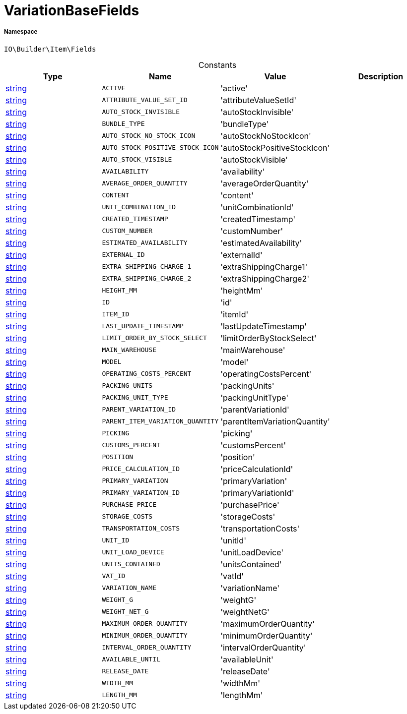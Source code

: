 :table-caption!:
:example-caption!:
:source-highlighter: prettify
:sectids!:
[[io__variationbasefields]]
= VariationBaseFields





===== Namespace

`IO\Builder\Item\Fields`




.Constants
|===
|Type |Name |Value |Description

|link:http://php.net/string[string^]
a|`ACTIVE`
|'active'
|
|link:http://php.net/string[string^]
a|`ATTRIBUTE_VALUE_SET_ID`
|'attributeValueSetId'
|
|link:http://php.net/string[string^]
a|`AUTO_STOCK_INVISIBLE`
|'autoStockInvisible'
|
|link:http://php.net/string[string^]
a|`BUNDLE_TYPE`
|'bundleType'
|
|link:http://php.net/string[string^]
a|`AUTO_STOCK_NO_STOCK_ICON`
|'autoStockNoStockIcon'
|
|link:http://php.net/string[string^]
a|`AUTO_STOCK_POSITIVE_STOCK_ICON`
|'autoStockPositiveStockIcon'
|
|link:http://php.net/string[string^]
a|`AUTO_STOCK_VISIBLE`
|'autoStockVisible'
|
|link:http://php.net/string[string^]
a|`AVAILABILITY`
|'availability'
|
|link:http://php.net/string[string^]
a|`AVERAGE_ORDER_QUANTITY`
|'averageOrderQuantity'
|
|link:http://php.net/string[string^]
a|`CONTENT`
|'content'
|
|link:http://php.net/string[string^]
a|`UNIT_COMBINATION_ID`
|'unitCombinationId'
|
|link:http://php.net/string[string^]
a|`CREATED_TIMESTAMP`
|'createdTimestamp'
|
|link:http://php.net/string[string^]
a|`CUSTOM_NUMBER`
|'customNumber'
|
|link:http://php.net/string[string^]
a|`ESTIMATED_AVAILABILITY`
|'estimatedAvailability'
|
|link:http://php.net/string[string^]
a|`EXTERNAL_ID`
|'externalId'
|
|link:http://php.net/string[string^]
a|`EXTRA_SHIPPING_CHARGE_1`
|'extraShippingCharge1'
|
|link:http://php.net/string[string^]
a|`EXTRA_SHIPPING_CHARGE_2`
|'extraShippingCharge2'
|
|link:http://php.net/string[string^]
a|`HEIGHT_MM`
|'heightMm'
|
|link:http://php.net/string[string^]
a|`ID`
|'id'
|
|link:http://php.net/string[string^]
a|`ITEM_ID`
|'itemId'
|
|link:http://php.net/string[string^]
a|`LAST_UPDATE_TIMESTAMP`
|'lastUpdateTimestamp'
|
|link:http://php.net/string[string^]
a|`LIMIT_ORDER_BY_STOCK_SELECT`
|'limitOrderByStockSelect'
|
|link:http://php.net/string[string^]
a|`MAIN_WAREHOUSE`
|'mainWarehouse'
|
|link:http://php.net/string[string^]
a|`MODEL`
|'model'
|
|link:http://php.net/string[string^]
a|`OPERATING_COSTS_PERCENT`
|'operatingCostsPercent'
|
|link:http://php.net/string[string^]
a|`PACKING_UNITS`
|'packingUnits'
|
|link:http://php.net/string[string^]
a|`PACKING_UNIT_TYPE`
|'packingUnitType'
|
|link:http://php.net/string[string^]
a|`PARENT_VARIATION_ID`
|'parentVariationId'
|
|link:http://php.net/string[string^]
a|`PARENT_ITEM_VARIATION_QUANTITY`
|'parentItemVariationQuantity'
|
|link:http://php.net/string[string^]
a|`PICKING`
|'picking'
|
|link:http://php.net/string[string^]
a|`CUSTOMS_PERCENT`
|'customsPercent'
|
|link:http://php.net/string[string^]
a|`POSITION`
|'position'
|
|link:http://php.net/string[string^]
a|`PRICE_CALCULATION_ID`
|'priceCalculationId'
|
|link:http://php.net/string[string^]
a|`PRIMARY_VARIATION`
|'primaryVariation'
|
|link:http://php.net/string[string^]
a|`PRIMARY_VARIATION_ID`
|'primaryVariationId'
|
|link:http://php.net/string[string^]
a|`PURCHASE_PRICE`
|'purchasePrice'
|
|link:http://php.net/string[string^]
a|`STORAGE_COSTS`
|'storageCosts'
|
|link:http://php.net/string[string^]
a|`TRANSPORTATION_COSTS`
|'transportationCosts'
|
|link:http://php.net/string[string^]
a|`UNIT_ID`
|'unitId'
|
|link:http://php.net/string[string^]
a|`UNIT_LOAD_DEVICE`
|'unitLoadDevice'
|
|link:http://php.net/string[string^]
a|`UNITS_CONTAINED`
|'unitsContained'
|
|link:http://php.net/string[string^]
a|`VAT_ID`
|'vatId'
|
|link:http://php.net/string[string^]
a|`VARIATION_NAME`
|'variationName'
|
|link:http://php.net/string[string^]
a|`WEIGHT_G`
|'weightG'
|
|link:http://php.net/string[string^]
a|`WEIGHT_NET_G`
|'weightNetG'
|
|link:http://php.net/string[string^]
a|`MAXIMUM_ORDER_QUANTITY`
|'maximumOrderQuantity'
|
|link:http://php.net/string[string^]
a|`MINIMUM_ORDER_QUANTITY`
|'minimumOrderQuantity'
|
|link:http://php.net/string[string^]
a|`INTERVAL_ORDER_QUANTITY`
|'intervalOrderQuantity'
|
|link:http://php.net/string[string^]
a|`AVAILABLE_UNTIL`
|'availableUnit'
|
|link:http://php.net/string[string^]
a|`RELEASE_DATE`
|'releaseDate'
|
|link:http://php.net/string[string^]
a|`WIDTH_MM`
|'widthMm'
|
|link:http://php.net/string[string^]
a|`LENGTH_MM`
|'lengthMm'
|
|===


